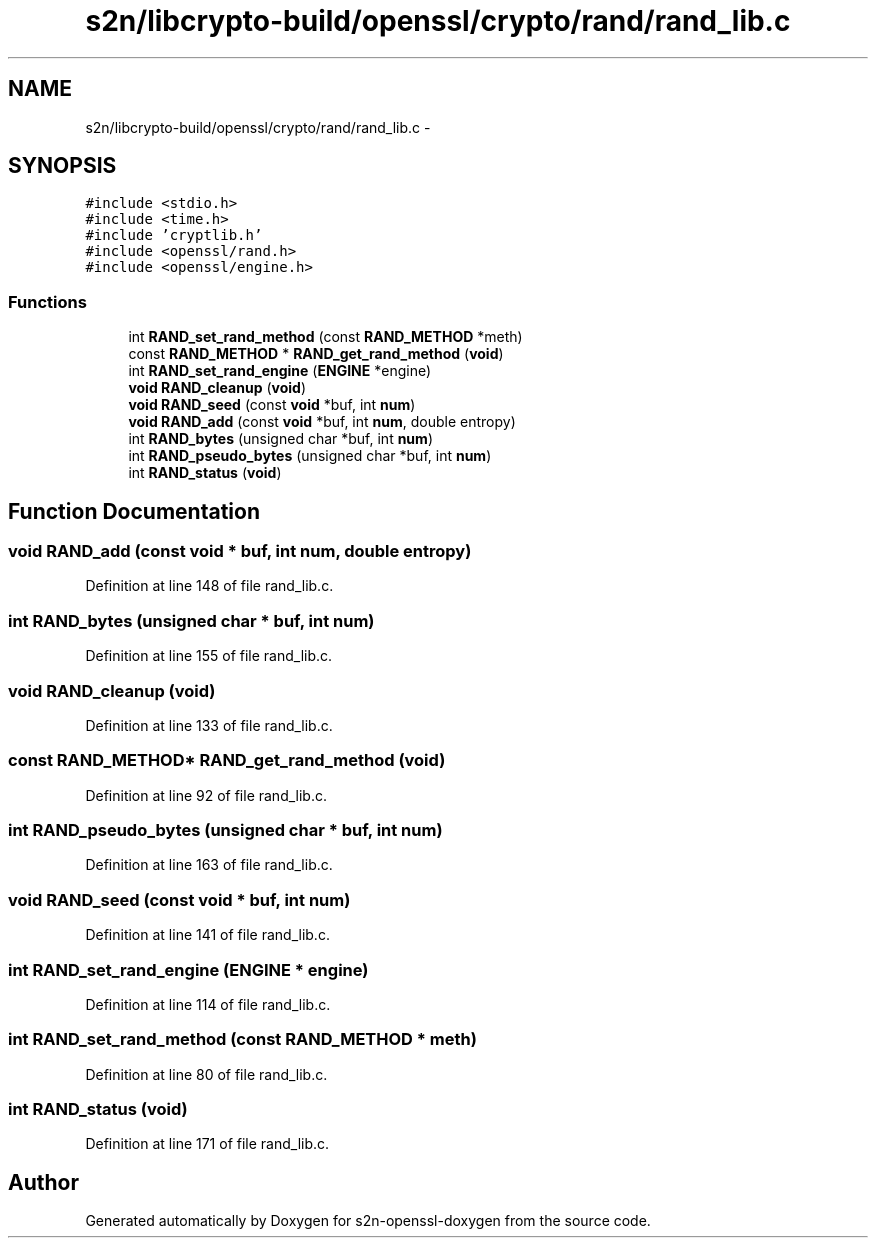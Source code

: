 .TH "s2n/libcrypto-build/openssl/crypto/rand/rand_lib.c" 3 "Thu Jun 30 2016" "s2n-openssl-doxygen" \" -*- nroff -*-
.ad l
.nh
.SH NAME
s2n/libcrypto-build/openssl/crypto/rand/rand_lib.c \- 
.SH SYNOPSIS
.br
.PP
\fC#include <stdio\&.h>\fP
.br
\fC#include <time\&.h>\fP
.br
\fC#include 'cryptlib\&.h'\fP
.br
\fC#include <openssl/rand\&.h>\fP
.br
\fC#include <openssl/engine\&.h>\fP
.br

.SS "Functions"

.in +1c
.ti -1c
.RI "int \fBRAND_set_rand_method\fP (const \fBRAND_METHOD\fP *meth)"
.br
.ti -1c
.RI "const \fBRAND_METHOD\fP * \fBRAND_get_rand_method\fP (\fBvoid\fP)"
.br
.ti -1c
.RI "int \fBRAND_set_rand_engine\fP (\fBENGINE\fP *engine)"
.br
.ti -1c
.RI "\fBvoid\fP \fBRAND_cleanup\fP (\fBvoid\fP)"
.br
.ti -1c
.RI "\fBvoid\fP \fBRAND_seed\fP (const \fBvoid\fP *buf, int \fBnum\fP)"
.br
.ti -1c
.RI "\fBvoid\fP \fBRAND_add\fP (const \fBvoid\fP *buf, int \fBnum\fP, double entropy)"
.br
.ti -1c
.RI "int \fBRAND_bytes\fP (unsigned char *buf, int \fBnum\fP)"
.br
.ti -1c
.RI "int \fBRAND_pseudo_bytes\fP (unsigned char *buf, int \fBnum\fP)"
.br
.ti -1c
.RI "int \fBRAND_status\fP (\fBvoid\fP)"
.br
.in -1c
.SH "Function Documentation"
.PP 
.SS "\fBvoid\fP RAND_add (const \fBvoid\fP * buf, int num, double entropy)"

.PP
Definition at line 148 of file rand_lib\&.c\&.
.SS "int RAND_bytes (unsigned char * buf, int num)"

.PP
Definition at line 155 of file rand_lib\&.c\&.
.SS "\fBvoid\fP RAND_cleanup (\fBvoid\fP)"

.PP
Definition at line 133 of file rand_lib\&.c\&.
.SS "const \fBRAND_METHOD\fP* RAND_get_rand_method (\fBvoid\fP)"

.PP
Definition at line 92 of file rand_lib\&.c\&.
.SS "int RAND_pseudo_bytes (unsigned char * buf, int num)"

.PP
Definition at line 163 of file rand_lib\&.c\&.
.SS "\fBvoid\fP RAND_seed (const \fBvoid\fP * buf, int num)"

.PP
Definition at line 141 of file rand_lib\&.c\&.
.SS "int RAND_set_rand_engine (\fBENGINE\fP * engine)"

.PP
Definition at line 114 of file rand_lib\&.c\&.
.SS "int RAND_set_rand_method (const \fBRAND_METHOD\fP * meth)"

.PP
Definition at line 80 of file rand_lib\&.c\&.
.SS "int RAND_status (\fBvoid\fP)"

.PP
Definition at line 171 of file rand_lib\&.c\&.
.SH "Author"
.PP 
Generated automatically by Doxygen for s2n-openssl-doxygen from the source code\&.
